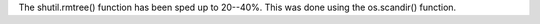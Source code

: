The shutil.rmtree() function has been sped up to 20--40%. This was done
using the os.scandir() function.
